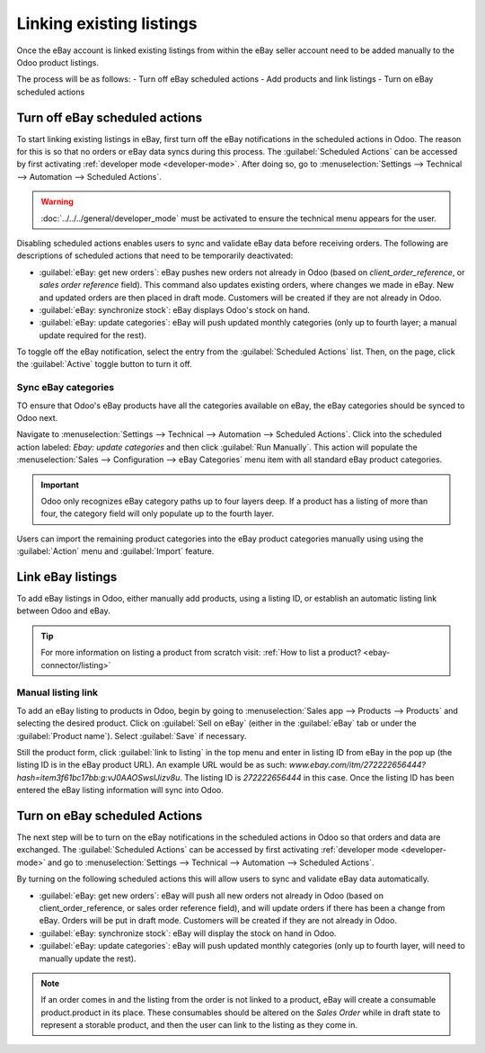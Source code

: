 =========================
Linking existing listings
=========================

Once the eBay account is linked existing listings from within the eBay seller account need to be
added manually to the Odoo product listings.

The process will be as follows:
- Turn off eBay scheduled actions
- Add products and link listings
- Turn on eBay scheduled actions

.. seealso::
   To learn more about the eBay connector visit these pages as well:

   - :doc:`setup`
   - :doc:`manage`
   - :doc:`troubleshooting`

Turn off eBay scheduled actions
===============================

To start linking existing listings in eBay, first turn off the eBay notifications in the scheduled
actions in Odoo. The reason for this is so that no orders or eBay data syncs during this process.
The :guilabel:`Scheduled Actions` can be accessed by first activating
:ref:`developer mode <developer-mode>`. After doing so, go to :menuselection:`Settings --> Technical
--> Automation --> Scheduled Actions`.

.. warning::
  :doc:`../../../general/developer_mode` must be activated to ensure the technical menu appears for
  the user.

Disabling scheduled actions enables users to sync and validate eBay data before receiving orders.
The following are descriptions of scheduled actions that need to be temporarily deactivated:

- :guilabel:`eBay: get new orders`: eBay pushes new orders not already in Odoo (based on
  `client_order_reference`, or `sales order reference` field). This command also updates existing
  orders, where changes we made in eBay. New and updated orders are then placed in draft mode.
  Customers will be created if they are not already in Odoo.
- :guilabel:`eBay: synchronize stock`: eBay displays Odoo's stock on hand.
- :guilabel:`eBay: update categories`: eBay will push updated monthly categories (only up to fourth
  layer; a manual update required for the rest).

To toggle off the eBay notification, select the entry from the :guilabel:`Scheduled Actions` list.
Then, on the page, click the :guilabel:`Active` toggle button to turn it off.

Sync eBay categories
--------------------

TO ensure that Odoo's eBay products have all the categories available on eBay, the eBay categories
should be synced to Odoo next.

Navigate to :menuselection:`Settings --> Technical --> Automation --> Scheduled Actions`. Click into
the scheduled action labeled: `Ebay: update categories` and then click :guilabel:`Run Manually`.
This action will populate the :menuselection:`Sales --> Configuration --> eBay Categories` menu item
with all standard eBay product categories.

.. important::
   Odoo only recognizes eBay category paths up to four layers deep. If a product has a listing of
   more than four, the category field will only populate up to the fourth layer.

Users can import the remaining product categories into the eBay product categories manually using
using the :guilabel:`Action` menu and :guilabel:`Import` feature.

Link eBay listings
==================

To add eBay listings in Odoo, either manually add products, using a listing ID, or establish an
automatic listing link between Odoo and eBay.

.. tip::
   For more information on listing a product from scratch visit: :ref:`How to list a product?
   <ebay-connector/listing>`

Manual listing link
-------------------

To add an eBay listing to products in Odoo, begin by going to :menuselection:`Sales app --> Products
--> Products` and selecting the desired product. Click on :guilabel:`Sell on eBay` (either in the
:guilabel:`eBay` tab or under the :guilabel:`Product name`). Select :guilabel:`Save` if necessary.

Still the product form, click :guilabel:`link to listing` in the top menu and enter in listing ID
from eBay in the pop up (the listing ID is in the eBay product URL). An example URL would be as
such: `www.ebay.com/itm/272222656444?hash=item3f61bc17bb:g:vJ0AAOSwslJizv8u`. The listing ID is
`272222656444` in this case. Once the listing ID has been entered the eBay listing information will
sync into Odoo.

Turn on eBay scheduled Actions
==============================

The next step will be to turn on the eBay notifications in the scheduled actions in Odoo so that
orders and data are exchanged. The :guilabel:`Scheduled Actions` can be accessed by first activating
:ref:`developer mode <developer-mode>` and go to :menuselection:`Settings --> Technical -->
Automation --> Scheduled Actions`.

By turning on the following scheduled actions this will allow users to sync and validate eBay data
automatically.

- :guilabel:`eBay: get new orders`: eBay will push all new orders not already in Odoo (based on
  client_order_reference, or sales order reference field), and will update orders if there has been
  a change from eBay. Orders will be put in draft mode. Customers will be created if they are not
  already in Odoo.
- :guilabel:`eBay: synchronize stock`: eBay will display the stock on hand in Odoo.
- :guilabel:`eBay: update categories`: eBay will push updated monthly categories (only up to fourth
  layer, will need to manually update the rest).

.. note::
   If an order comes in and the listing from the order is not linked to a product, eBay will create
   a consumable product.product in its place. These consumables should be altered on the
   *Sales Order* while in draft state to represent a storable product, and then the user can link to
   the listing as they come in.
